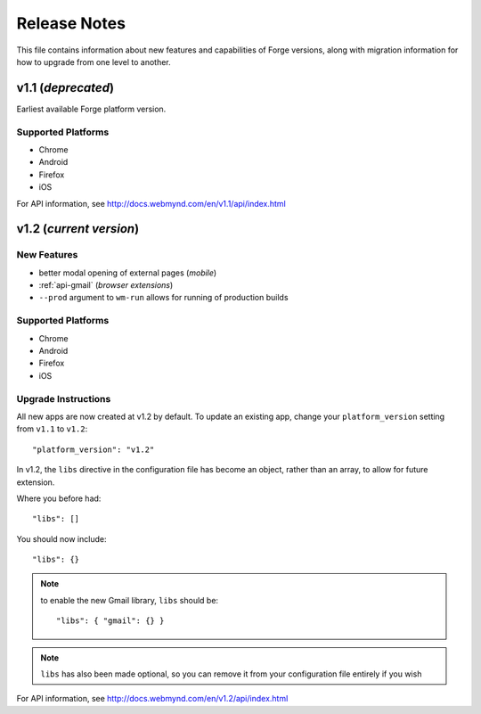 .. _release-notes:

Release Notes
===============================================================================

This file contains information about new features and capabilities of Forge versions, along with migration information for how to upgrade from one level to another.

v1.1 (*deprecated*)
-------------------------------------------------------------------------------
Earliest available Forge platform version.

Supported Platforms
~~~~~~~~~~~~~~~~~~~~~~~~~~~~~~~~~~~~~~~~~~~~~~~~~~~~~~~~~~~~~~~~~~~~~~~~~~~~~~~
* Chrome
* Android
* Firefox
* iOS

For API information, see http://docs.webmynd.com/en/v1.1/api/index.html

v1.2 (*current version*)
-------------------------------------------------------------------------------
New Features
~~~~~~~~~~~~~~~~~~~~~~~~~~~~~~~~~~~~~~~~~~~~~~~~~~~~~~~~~~~~~~~~~~~~~~~~~~~~~~~
* better modal opening of external pages (*mobile*)
* :ref:`api-gmail` (*browser extensions*)
* ``--prod`` argument to ``wm-run`` allows for running of production builds

Supported Platforms
~~~~~~~~~~~~~~~~~~~~~~~~~~~~~~~~~~~~~~~~~~~~~~~~~~~~~~~~~~~~~~~~~~~~~~~~~~~~~~~
* Chrome
* Android
* Firefox
* iOS

.. _upgrade-1.2:

Upgrade Instructions
~~~~~~~~~~~~~~~~~~~~~~~~~~~~~~~~~~~~~~~~~~~~~~~~~~~~~~~~~~~~~~~~~~~~~~~~~~~~~~~
All new apps are now created at v1.2 by default. To update an existing app, change your ``platform_version`` setting from ``v1.1`` to ``v1.2``::

    "platform_version": "v1.2"

In v1.2, the ``libs`` directive in the configuration file has become an object, rather than an array, to allow for future extension.

Where you before had::

    "libs": []

You should now include::

    "libs": {}

.. note:: to enable the new Gmail library, ``libs`` should be::

    "libs": { "gmail": {} }

.. note:: ``libs`` has also been made optional, so you can remove it from your configuration file entirely if you wish

For API information, see http://docs.webmynd.com/en/v1.2/api/index.html